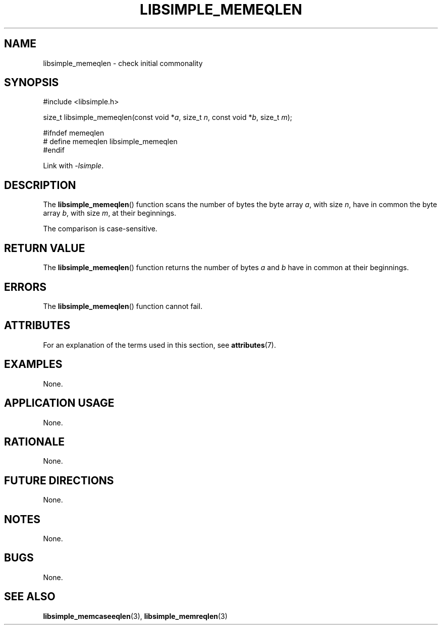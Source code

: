 .TH LIBSIMPLE_MEMEQLEN 3 2018-10-21 libsimple
.SH NAME
libsimple_memeqlen \- check initial commonality
.SH SYNOPSIS
.nf
#include <libsimple.h>

size_t libsimple_memeqlen(const void *\fIa\fP, size_t \fIn\fP, const void *\fIb\fP, size_t \fIm\fP);

#ifndef memeqlen
# define memeqlen libsimple_memeqlen
#endif
.fi
.PP
Link with
.IR \-lsimple .
.SH DESCRIPTION
The
.BR libsimple_memeqlen ()
function scans the number of bytes the byte array
.IR a ,
with size
.IR n ,
have in common the byte array
.IR b ,
with size
.IR m ,
at their beginnings.
.PP
The comparison is case-sensitive.
.SH RETURN VALUE
The
.BR libsimple_memeqlen ()
function returns the number of bytes
.I a
and
.I b
have in common at their beginnings.
.SH ERRORS
The
.BR libsimple_memeqlen ()
function cannot fail.
.SH ATTRIBUTES
For an explanation of the terms used in this section, see
.BR attributes (7).
.TS
allbox;
lb lb lb
l l l.
Interface	Attribute	Value
T{
.BR libsimple_memeqlen ()
T}	Thread safety	MT-Safe
T{
.BR libsimple_memeqlen ()
T}	Async-signal safety	AS-Safe
T{
.BR libsimple_memeqlen ()
T}	Async-cancel safety	AC-Safe
.TE
.SH EXAMPLES
None.
.SH APPLICATION USAGE
None.
.SH RATIONALE
None.
.SH FUTURE DIRECTIONS
None.
.SH NOTES
None.
.SH BUGS
None.
.SH SEE ALSO
.BR libsimple_memcaseeqlen (3),
.BR libsimple_memreqlen (3)
